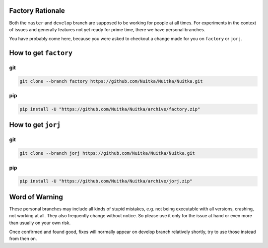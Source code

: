###################
 Factory Rationale
###################

Both the ``master`` and ``develop`` branch are supposed to be working
for people at all times. For experiments in the context of issues and
generally features not yet ready for prime time, there we have personal
branches.

You have probably come here, because you were asked to checkout a change
made for you on ``factory`` or ``jorj``.

########################
 How to get ``factory``
########################

*****
 git
*****

.. code:: sh

   git clone --branch factory https://github.com/Nuitka/Nuitka/Nuitka.git

*****
 pip
*****

.. code:: sh

   pip install -U "https://github.com/Nuitka/Nuitka/archive/factory.zip"

#####################
 How to get ``jorj``
#####################

*****
 git
*****

.. code:: sh

   git clone --branch jorj https://github.com/Nuitka/Nuitka/Nuitka.git

*****
 pip
*****

.. code:: sh

   pip install -U "https://github.com/Nuitka/Nuitka/archive/jorj.zip"

#################
 Word of Warning
#################

These personal branches may include all kinds of stupid mistakes, e.g.
not being executable with all versions, crashing, not working at all.
They also frequently change without notice. So please use it only for
the issue at hand or even more than usually on your own risk.

Once confirmed and found good, fixes will normally appear on develop
branch relatively shortly, try to use those instead from then on.
